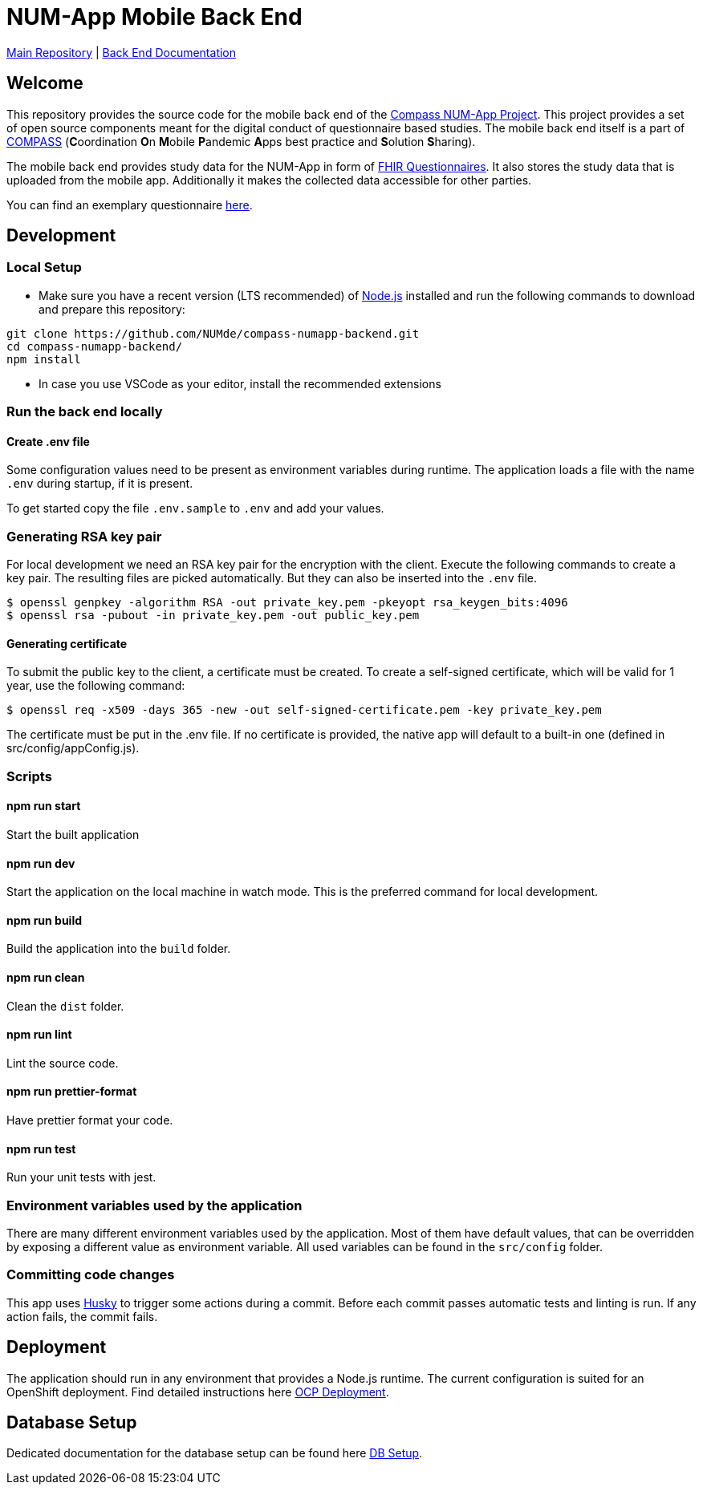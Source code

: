 :tip-caption: :bulb:
:note-caption: :information_source:
:important-caption: :heavy_exclamation_mark:
:caution-caption: :fire:
:warning-caption: :warning:

= NUM-App Mobile Back End

https://github.com/NUMde/compass-numapp[Main Repository] | link:./docs[Back End Documentation]

== Welcome

This repository provides the source code for the mobile back end of the link:https://github.com/NUMde/compass-numapp[Compass NUM-App Project]. This project provides a set of open source components meant for the digital conduct of questionnaire based studies. The mobile back end itself is a  part of link:https://num-compass.science/[COMPASS] (**C**oordination **O**n **M**obile **P**andemic **A**pps best practice and **S**olution **S**haring).

The mobile back end provides study data for the NUM-App in form of link:https://www.hl7.org/fhir/questionnaire.html[FHIR Questionnaires]. It also stores the study data that is uploaded from the mobile app.
Additionally it makes the collected data accessible for other parties.

You can find an exemplary questionnaire https://github.com/NUMde/compass-implementation-guide/blob/master/input/questionnaire-generic.json[here]. 

== Development

=== Local Setup

* Make sure you have a recent version (LTS recommended) of
https://nodejs.org/[Node.js] installed and run the following commands to
download and prepare this repository:

[source,bash]
----
git clone https://github.com/NUMde/compass-numapp-backend.git
cd compass-numapp-backend/
npm install
----

* In case you use VSCode as your editor, install the recommended extensions

=== Run the back end locally

==== Create .env file
Some configuration values need to be present as environment variables during runtime.
The application loads a file  with the name `.env` during startup, if it is present.

To get started copy the file `.env.sample` to `.env` and add your values.

=== Generating RSA key pair

For local development we need an RSA key pair for the encryption with the client.
Execute the following commands to create a key pair.
The resulting files are picked automatically. But they can also be inserted into the `.env` file.

[source,bash]
----
$ openssl genpkey -algorithm RSA -out private_key.pem -pkeyopt rsa_keygen_bits:4096
$ openssl rsa -pubout -in private_key.pem -out public_key.pem
----

==== Generating certificate

To submit the public key to the client, a certificate must be created.
To create a self-signed certificate, which will be valid for 1 year, use the following command:

[source,bash]
----
$ openssl req -x509 -days 365 -new -out self-signed-certificate.pem -key private_key.pem
----

The certificate must be put in the .env file. If no certificate is provided, the native app will default to a built-in
one (defined in src/config/appConfig.js).


=== Scripts

====  npm run start

Start the built application

====  npm run dev

Start the application on the local machine in watch mode. This is the preferred command for local development.

====  npm run build

Build the application into the `build` folder.

====  npm run clean

Clean the `dist` folder.

====  npm run lint

Lint the source code.

====  npm run prettier-format

Have prettier format your code.

====  npm run test

Run your unit tests with jest.

=== Environment variables used by the application

There are many different environment variables used by the application.
Most of them have default values, that can be overridden by exposing a different value as environment variable.
All used variables can be found in the `src/config` folder.

=== Committing code changes

This app uses https://typicode.github.io/husky[Husky] to trigger some actions during a commit.
Before each commit passes automatic tests and linting is run. If any action fails, the commit fails.

== Deployment

The application should run in any environment that provides a Node.js runtime.
The current configuration is suited for an OpenShift deployment. Find detailed instructions here link:./ocp_deployment[OCP Deployment].

== Database Setup

Dedicated documentation for the database setup can be found here link:./db[DB Setup].
